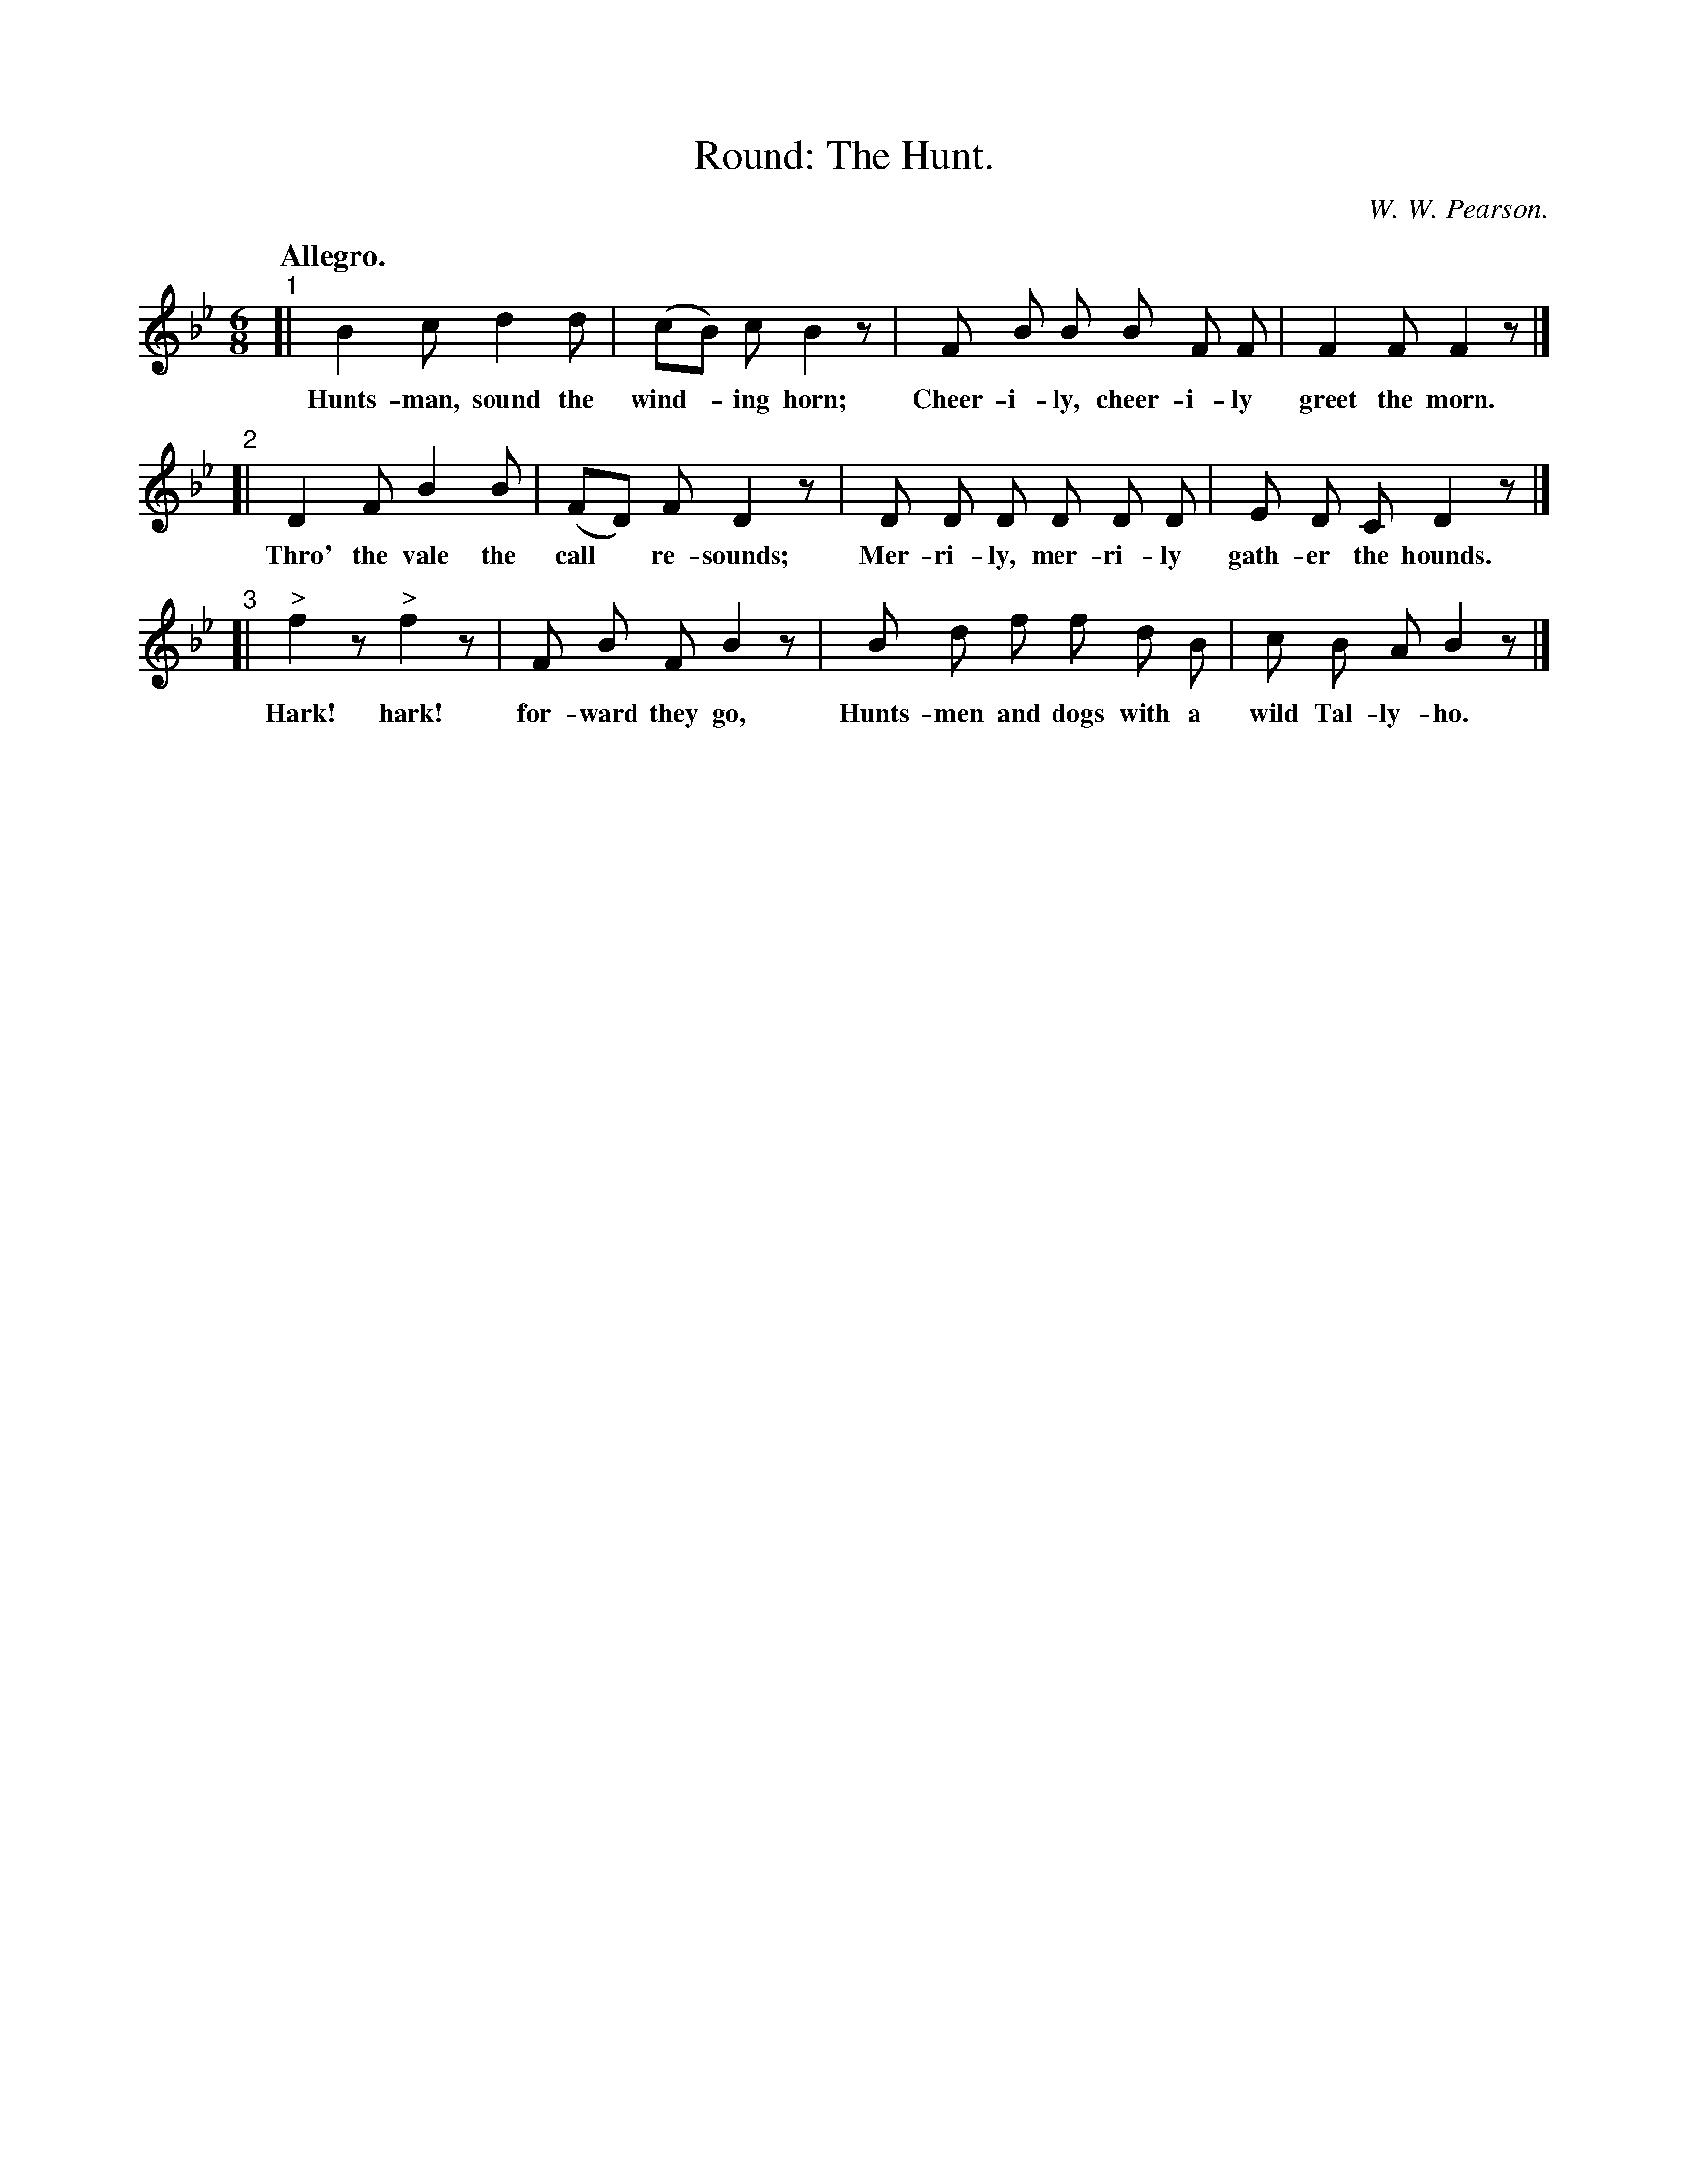 X: 183
T: Round: The Hunt.
C: W. W. Pearson.
Q: "Allegro."
%R: jig
B: "The Everyday Song Book", 1927
F: http://www.library.pitt.edu/happybirthday/pdf/The_Everyday_Song_Book.pdf
Z: 2017 John Chambers <jc:trillian.mit.edu>
M: 6/8
L: 1/8
K: Bb
%%barsperstaff 4	% 3-staff layout for easy reading.
% - - - - - - - - - - - - - - - - - - - - - - - - - - - - -
% The book has 4 lines of 3 bars each:
%
"^1"[| B2 c d2 d | (cB) c B2 z | F B B B F F |
w: Hunts-man, sound the wind-*ing horn;  Cheer-i-ly, cheer-i-ly
%
F2 F F2 z |]"2"[| D2 F B2 B | (FD) F D2 z |
w: greet the morn.  Thro' the vale the call* re-sounds;
D D D D D D | E D C D2 z |]"^3"[| "^>"f2 z "^>"f2 z |
w: Mer-ri-ly, mer-ri-ly gath-er the hounds.  Hark! hark!
%
F B F B2 z | B d f f d B | c B A B2 z |]
w: for-ward they go,  Hunts-men and dogs with a wild Tal-ly-ho.
% - - - - - - - - - - - - - - - - - - - - - - - - - - - - -
